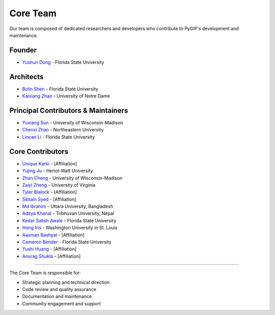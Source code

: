 Core Team
=========

Our team is composed of dedicated researchers and developers who contribute to PyGIP's development and maintenance.

Founder
-------
* `Yushun Dong <https://yushundong.github.io>`__ - Florida State University

Architects
----------
* `Bolin Shen <https://blshen.org>`__ - Florida State University
* `Kaixiang Zhao <https://www.linkedin.com/in/kaixiang-zhao>`__ - University of Notre Dame

Principal Contributors & Maintainers
------------------------------------
* `Yuxiang Sun <https://www.linkedIn.com/in/yu-xiang-sun>`__ - University of Wisconsin-Madison
* `Chenxi Zhao <https://www.linkedin.com/in/chenxi-zhao-neu>`__ - Northeastern University
* `Lincan Li <https://lincanli.com>`__ - Florida State University

Core Contributors
-----------------
* `Unique Karki <https://labrai.github.io/PyGIP>`_ - [Affiliation]
* `Yujing Ju <https://juyujing.com>`__ - Heriot-Watt University
* `Zhan Cheng <https://jaycheng113.github.io>`__ - University of Wisconsin-Madison
* `Zaiyi Zheng <https://zhengzaiyi.github.io>`__ - University of Virginia
* `Tyler Blalock <https://labrai.github.io/PyGIP>`_ - [Affiliation]
* `Sibtain Syed <https://labrai.github.io/PyGIP>`_ - [Affiliation]
* `Md Ibrahim <https://labrai.github.io/PyGIP>`_ - Uttara University, Bangladesh
* `Aditya Khanal <https://labrai.github.io/PyGIP>`_ - Tribhuvan University, Nepal
* `Kedar Satish Awale <https://labrai.github.io/PyGIP>`_ - Florida State University
* `Hong Iris <https://labrai.github.io/PyGIP>`_ - Washington University in St. Louis
* `Aasman Bashyal <https://labrai.github.io/PyGIP>`_ - [Affiliation]
* `Cameron Bender <https://labrai.github.io/PyGIP>`_ - Florida State University
* `Yushi Huang <https://labrai.github.io/PyGIP>`_ - [Affiliation]
* `Anurag Shukla <https://labrai.github.io/PyGIP>`_ - [Affiliation]


----------------

The Core Team is responsible for:

* Strategic planning and technical direction
* Code review and quality assurance
* Documentation and maintenance
* Community engagement and support
